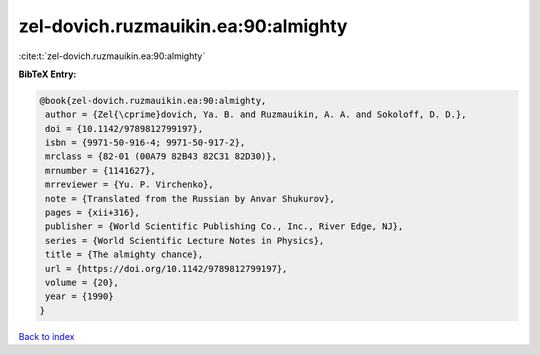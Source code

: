 zel-dovich.ruzmauikin.ea:90:almighty
====================================

:cite:t:`zel-dovich.ruzmauikin.ea:90:almighty`

**BibTeX Entry:**

.. code-block:: bibtex

   @book{zel-dovich.ruzmauikin.ea:90:almighty,
    author = {Zel{\cprime}dovich, Ya. B. and Ruzmauikin, A. A. and Sokoloff, D. D.},
    doi = {10.1142/9789812799197},
    isbn = {9971-50-916-4; 9971-50-917-2},
    mrclass = {82-01 (00A79 82B43 82C31 82D30)},
    mrnumber = {1141627},
    mrreviewer = {Yu. P. Virchenko},
    note = {Translated from the Russian by Anvar Shukurov},
    pages = {xii+316},
    publisher = {World Scientific Publishing Co., Inc., River Edge, NJ},
    series = {World Scientific Lecture Notes in Physics},
    title = {The almighty chance},
    url = {https://doi.org/10.1142/9789812799197},
    volume = {20},
    year = {1990}
   }

`Back to index <../By-Cite-Keys.rst>`_
